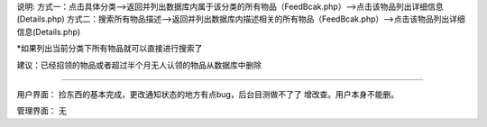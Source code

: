 说明:
方式一：点击具体分类—>返回并列出数据库内属于该分类的所有物品（FeedBcak.php）—>点击该物品列出详细信息(Details.php)
方式二：搜索所有物品描述—>返回并列出数据库内描述相关的所有物品（FeedBcak.php）—>点击该物品列出详细信息(Details.php)

*如果列出当前分类下所有物品就可以直接进行搜索了

建议：已经招领的物品或者超过半个月无人认领的物品从数据库中删除

________________________________________________________

用户界面：
捡东西的基本完成，更改通知状态的地方有点bug，后台目测做不了了
增改查。用户本身不能删。

管理界面：
无